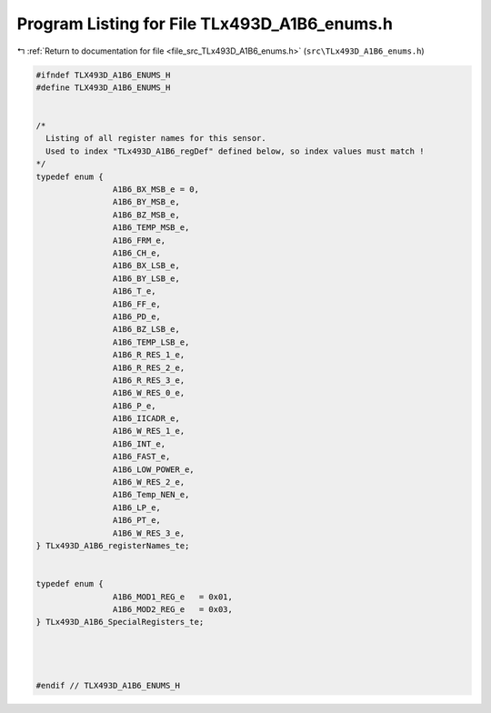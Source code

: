 
.. _program_listing_file_src_TLx493D_A1B6_enums.h:

Program Listing for File TLx493D_A1B6_enums.h
=============================================

|exhale_lsh| :ref:`Return to documentation for file <file_src_TLx493D_A1B6_enums.h>` (``src\TLx493D_A1B6_enums.h``)

.. |exhale_lsh| unicode:: U+021B0 .. UPWARDS ARROW WITH TIP LEFTWARDS

.. code-block:: cpp

   #ifndef TLX493D_A1B6_ENUMS_H
   #define TLX493D_A1B6_ENUMS_H
   
   
   /*
     Listing of all register names for this sensor.
     Used to index "TLx493D_A1B6_regDef" defined below, so index values must match !
   */
   typedef enum {
                   A1B6_BX_MSB_e = 0,
                   A1B6_BY_MSB_e,
                   A1B6_BZ_MSB_e,
                   A1B6_TEMP_MSB_e,
                   A1B6_FRM_e,
                   A1B6_CH_e,
                   A1B6_BX_LSB_e,
                   A1B6_BY_LSB_e,
                   A1B6_T_e,
                   A1B6_FF_e,
                   A1B6_PD_e,
                   A1B6_BZ_LSB_e,
                   A1B6_TEMP_LSB_e,
                   A1B6_R_RES_1_e,
                   A1B6_R_RES_2_e,
                   A1B6_R_RES_3_e,
                   A1B6_W_RES_0_e,
                   A1B6_P_e,
                   A1B6_IICADR_e,
                   A1B6_W_RES_1_e,
                   A1B6_INT_e,
                   A1B6_FAST_e,
                   A1B6_LOW_POWER_e,
                   A1B6_W_RES_2_e,
                   A1B6_Temp_NEN_e,
                   A1B6_LP_e,
                   A1B6_PT_e,
                   A1B6_W_RES_3_e,
   } TLx493D_A1B6_registerNames_te;
   
   
   typedef enum { 
                   A1B6_MOD1_REG_e   = 0x01,
                   A1B6_MOD2_REG_e   = 0x03,
   } TLx493D_A1B6_SpecialRegisters_te;           
   
   
   
   
   #endif // TLX493D_A1B6_ENUMS_H
